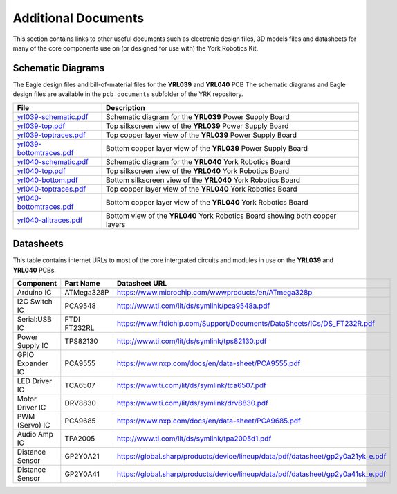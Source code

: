 .. include global.rst
.. YRK User Guide: Additional Documents


********************
Additional Documents
********************

This section contains links to other useful documents such as electronic design files, 3D models files
and datasheets for many of the core components use on (or designed for use with) the York Robotics Kit.


.. _schematics:

Schematic Diagrams
------------------

The Eagle design files and bill-of-material files for the **YRL039** and **YRL040** PCB
The schematic diagrams and Eagle design files are available in the ``pcb_documents`` subfolder of the YRK
repository.

========================================================================================   ============================================================================
File                                                                                       Description
========================================================================================   ============================================================================
`yrl039-schematic.pdf </home/pi/yrk/pcb_documents/pdf/yrl039-schematic.pdf>`_              Schematic diagram for the **YRL039** Power Supply Board
`yrl039-top.pdf </home/pi/yrk/pcb_documents/pdf/yrl039-top.pdf>`_                          Top silkscreen view of the **YRL039** Power Supply Board
`yrl039-toptraces.pdf </home/pi/yrk/pcb_documents/pdf/yrl039-toptraces.pdf>`_              Top copper layer view of the **YRL039** Power Supply Board
`yrl039-bottomtraces.pdf </home/pi/yrk/pcb_documents/pdf/yrl039-bottomtraces.pdf>`_        Bottom copper layer view of the **YRL039** Power Supply Board
`yrl040-schematic.pdf </home/pi/yrk/pcb_documents/pdf/yrl040-schematic.pdf>`_              Schematic diagram for the **YRL040** York Robotics Board
`yrl040-top.pdf </home/pi/yrk/pcb_documents/pdf/yrl040-top.pdf>`_                          Top silkscreen view of the **YRL040** York Robotics Board
`yrl040-bottom.pdf </home/pi/yrk/pcb_documents/pdf/yrl040-bottom.pdf>`_                    Bottom silkscreen view of the **YRL040** York Robotics Board
`yrl040-toptraces.pdf </home/pi/yrk/pcb_documents/pdf/yrl040-toptraces.pdf>`_              Top copper layer view of the **YRL040** York Robotics Board
`yrl040-bottomtraces.pdf </home/pi/yrk/pcb_documents/pdf/yrl040-bottomtraces.pdf>`_        Bottom copper layer view of the **YRL040** York Robotics Board
`yrl040-alltraces.pdf </home/pi/yrk/pcb_documents/pdf/yrl040-alltraces.pdf>`_              Bottom view of the **YRL040** York Robotics Board showing both copper layers
========================================================================================   ============================================================================



Datasheets
----------

This table contains internet URLs to most of the core intergrated circuits and modules in use on the **YRL039** and **YRL040** PCBs.

================  ==================  ====================================================================================
Component         Part Name           Datasheet URL
================  ==================  ====================================================================================
Arduino IC        ATMega328P          `<https://www.microchip.com/wwwproducts/en/ATmega328p>`_
I2C Switch IC     PCA9548             `<http://www.ti.com/lit/ds/symlink/pca9548a.pdf>`_
Serial:USB IC     FTDI FT232RL        `<https://www.ftdichip.com/Support/Documents/DataSheets/ICs/DS_FT232R.pdf>`_
Power Supply IC   TPS82130            `<http://www.ti.com/lit/ds/symlink/tps82130.pdf>`_
GPIO Expander IC  PCA9555             `<https://www.nxp.com/docs/en/data-sheet/PCA9555.pdf>`_
LED Driver IC     TCA6507             `<https://www.ti.com/lit/ds/symlink/tca6507.pdf>`_
Motor Driver IC   DRV8830             `<https://www.ti.com/lit/ds/symlink/drv8830.pdf>`_
PWM (Servo) IC    PCA9685             `<https://www.nxp.com/docs/en/data-sheet/PCA9685.pdf>`_
Audio Amp IC      TPA2005             `<http://www.ti.com/lit/ds/symlink/tpa2005d1.pdf>`_
Distance Sensor   GP2Y0A21            `<https://global.sharp/products/device/lineup/data/pdf/datasheet/gp2y0a21yk_e.pdf>`_
Distance Sensor   GP2Y0A41            `<https://global.sharp/products/device/lineup/data/pdf/datasheet/gp2y0a41sk_e.pdf>`_
================  ==================  ====================================================================================
